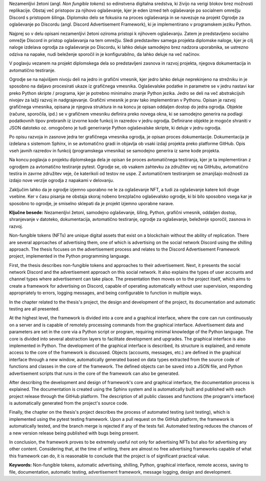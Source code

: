 
.. only:: html

    =============
    Povzetek
    =============

    .. rubric:: Povzetek

.. Prevent inclusion of this "title" into index
.. raw:: latex

    \chapter*{Povzetek}

.. 
    .. sourcelist::

        .. source:: Test title
            :id: id_david
            :author: David Hozic
            :url: https://daf.davidhozic.com
            :last_checked: 01. 2023

        .. source:: Test title
            :id: id_david
            :author: David Hozic
            :url: https://daf.davidhozic.com
            :last_checked: 01. 2023

        .. source:: Test title
            :id: id_david
            :author: David Hozic
            :url: https://daf.davidhozic.com
            :last_checked: 01. 2023




Nezamenljivi žetoni (angl. *Non fungible tokens*) so edinstvena digitalna sredstva, ki živijo na verigi blokov brez možnosti replikacije.
Obstaj več pristopov za njihovo oglaševanje, kjer je eden izmed teh oglaševanje po socialnem omrežju Discord s pristopom šilinga.
Diplomsko delo se fokusira na proces oglaševanja in se navezuje na projekt Ogrodje za oglaševanje po Discordu (angl. Discord Advertisement Framework),
ki je implementirano v programskem jeziku Python.

Najprej so v delu opisani nezamenljivi žetoni oziroma pristopi k njihovem oglaševanju.
Zatem je predstavljeno socialno omrežje Discord in pristop oglaševanja na tem omrežju.
Sledi predstavitev samega projekta diplomske naloge, kjer je cilj naloge izdelava ogrodja za oglaševanje po Discordu,
ki lahko deluje samodejno brez nadzora uporabnika, se ustrezno odziva na napake, nudi beleženje sporočil in je konfigurabilno,
da lahko deluje na več načinov.

V poglavju vezanem na projekt diplomskega dela so predstavljeni zasnova in razvoj projekta, njegova dokumentacija in avtomatično testiranje.

Ogrodje se na najvišjem nivoju deli na jedro in grafični vmesnik, kjer jedro lahko deluje neprekinjeno na strežniku in
je sposobno na daljavo procesirati ukaze iz grafičnega vmesnika. Oglaševalske podatke in parametre se v jedru
nastavi kar preko Python skripte / programa, kjer je potrebno minimalno znanje Python jezika.
Jedro se deli na več abstrakcijsih nivojev za lažji razvoj in nadgrajevanje.
Grafični vmesnik je prav tako implementiran v Pythonu. Opisan je razvoj grafičnega vmesnika,
opisana je njegova struktura in na koncu je opisan oddaljen dostop do jedra ogrodja.
Objekte (račune, sporočila, ipd.) se v grafičnem vmesniku definira preko novega okna, ki se samodejno generira na podlagi
podatkovnih tipov prebranih iz izvorne kode funkcij in razredov v jedru ogrodja. Definirane objekte je mogoče shraniti v JSON datoteko oz.
omogočeno je tudi generiranje Python oglaševalske skripte, ki deluje v jedru ogrodja.

Po opisu razvoja in zasnove jedra ter grafičnega vmesnika ogrodja, je opisan proces dokumentacije.
Dokumentacija je izdelana s sistemom Sphinx, in se avtomatično gradi in objavlja ob vsaki izdaji projekta
preko platforme GitHub. Opis vseh javnih razredov in funkcij (programskega vmesnika) se samodejno generira iz same kode projekta.

Na koncu poglavja o projektu diplomskega dela je opisan še proces avtomatičnega testiranja, kjer je ta implementiran z ogrodjem za
avtomatično testiranje pytest. Ogrodje se, ob vsakem zahtevku za združitev vej na GitHubu, avtomatično testira in zavrne združitev veje, če
katerikoli od testov ne uspe. Z avtomatičnem testiranjem se zmanjšajo možnosti za izdajo nove verzije ogrodja z napakami v delovanju.

Zaključim lahko da je ogrodje izjemno uporabno ne le za oglaševanje NFT, a tudi za oglaševanje katere koli druge vsebine.
Ker v času pisanja ne obstaja skoraj nobeno brezplačno oglaševalsko ogrodje, ki bi bilo sposobno vsega kar je sposobno to ogrodje,
je smiselno sklepati da je projekt izjemno uporabne narave.



**Ključne besede:** Nezamenljivi žetoni, samodejno oglaševanje, šiling, Python, grafični vmesnik, oddaljen dostop,
shranjevanje v datoteko, dokumentacija, avtomatično testiranje, ogrodje za oglaševanje, beleženje sporočil, zasnova in razvoj.


.. only:: html

    .. rubric:: Abstract

.. Prevent inclusion of this "title" into index
.. raw:: latex

    \chapter*{Abstract}

Non-fungible tokens (NFTs) are unique digital assets that exist on a blockchain without the ability of replication.
There are several approaches of advertising them, one of which is advertising on the social network Discord using the shilling approach.
The thesis focuses on the advertisement process and relates to the Discord Advertisement Framework project, implemented in the Python programming language.

First, the thesis describes non-fungible tokens and approaches to their advertisement.
Next, it presents the social network Discord and the advertisement approach on this social network. It also explains the types of user accounts and channel types where advertisement can take place.
The presentation then moves on to the project itself, which aims to create a framework for advertising on Discord,
capable of operating automatically without user supervision, responding appropriately to errors, logging messages, and being configurable to function in multiple ways.

In the chapter related to the thesis's project, the design and development of the project, its documentation and automatic testing are all presented.

At the highest level, the framework is divided into a core and a graphical interface, where the core can run continuously on a server and
is capable of remotely processing commands from the graphical interface. Advertisement data and parameters are set in the core
via a Python script or program, requiring minimal knowledge of the Python language.
The core is divided into several abstraction layers to facilitate development and upgrades.
The graphical interface is also implemented in Python. The development of the graphical interface is described,
its structure is explained, and remote access to the core of the framework is discussed.
Objects (accounts, messages, etc.) are defined in the graphical interface through a new window, automatically generated based on
data types extracted from the source code of functions and classes in the core of the framework. The defined objects can be saved into a JSON file, and
Python advertisement scripts that runs in the core of the framework can also be generated.

After describing the development and design of framework's core and graphical interface, the documentation process is explained.
The documentation is created using the Sphinx system and is automatically built and published with each project release
through the GitHub platform. The description of all public classes and functions (the program's interface) is automatically generated from the project's source code.

Finally, the chapter on the thesis's project describes the process of automated testing (unit testing), which is implemented using the pytest testing framework.
Upon a pull request on the GitHub platform, the framework is automatically tested, and the branch merge is rejected if any of the tests fail.
Automated testing reduces the chances of a new version release being published with bugs being present.

In conclusion, the framework proves to be extremely useful not only for advertising NFTs but also for advertising any other content.
Considering that, at the time of writing, there are almost no free advertising frameworks capable of what this framework can do,
it is reasonable to conclude that the project is of significant practical value.

**Keywords:** Non-fungible tokens, automatic advertising, shilling, Python, graphical interface, remote access,
saving to file, documentation, automatic testing, advertisement framework, message logging, design and development.

